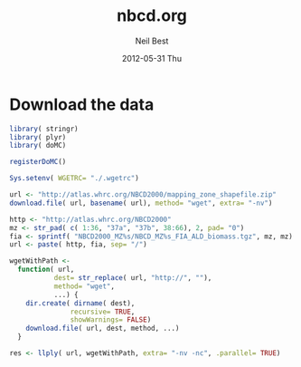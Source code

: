 #+TITLE:     nbcd.org
#+AUTHOR:    Neil Best
#+EMAIL:     nbest@ci.uchicago.edu
#+DATE:      2012-05-31 Thu
#+DESCRIPTION:
#+KEYWORDS:
#+LANGUAGE:  en
#+OPTIONS:   H:3 num:t toc:t \n:nil @:t ::t |:t ^:t -:t f:t *:t <:t
#+OPTIONS:   TeX:t LaTeX:t skip:nil d:nil todo:t pri:nil tags:not-in-toc
#+INFOJS_OPT: view:nil toc:nil ltoc:t mouse:underline buttons:0 path:http://orgmode.org/org-info.js
#+EXPORT_SELECT_TAGS: export
#+EXPORT_EXCLUDE_TAGS: noexport
#+LINK_UP:   
#+LINK_HOME: 
#+XSLT:

#+PROPERTY: session *R* 

* Download the data

#+begin_src R :tangle tangle/download.R
  library( stringr)
  library( plyr)
  library( doMC)
  
  registerDoMC()
  
  Sys.setenv( WGETRC= "./.wgetrc")
  
  url <- "http://atlas.whrc.org/NBCD2000/mapping_zone_shapefile.zip"
  download.file( url, basename( url), method= "wget", extra= "-nv")
  
  http <- "http://atlas.whrc.org/NBCD2000"
  mz <- str_pad( c( 1:36, "37a", "37b", 38:66), 2, pad= "0")
  fia <- sprintf( "NBCD2000_MZ%s/NBCD_MZ%s_FIA_ALD_biomass.tgz", mz, mz) 
  url <- paste( http, fia, sep= "/")
  
  wgetWithPath <-
    function( url,
             dest= str_replace( url, "http://", ""),
             method= "wget",
             ...) {
      dir.create( dirname( dest),
                 recursive= TRUE,
                 showWarnings= FALSE)
      download.file( url, dest, method, ...)
    }
  
  res <- llply( url, wgetWithPath, extra= "-nv -nc", .parallel= TRUE)
  
  
#+end_src
